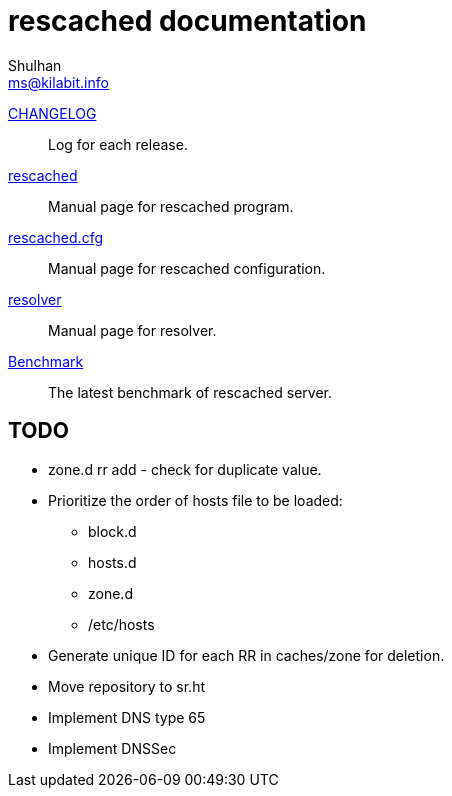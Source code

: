 // SPDX-FileCopyrightText: 2022 M. Shulhan <ms@kilabit.info>
// SPDX-License-Identifier: GPL-3.0-or-later
= rescached documentation
Shulhan <ms@kilabit.info>

link:CHANGELOG.html[CHANGELOG]:: Log for each release.

link:README.html[rescached]:: Manual page for rescached program.

link:rescached.cfg.html[rescached.cfg]:: Manual page for rescached
configuration.

link:resolver.html[resolver]:: Manual page for resolver.

link:benchmark.html[Benchmark]:: The latest benchmark of rescached server.


[#todo]
==  TODO

* zone.d rr add - check for duplicate value.

* Prioritize the order of hosts file to be loaded:
** block.d
** hosts.d
** zone.d
** /etc/hosts

* Generate unique ID for each RR in caches/zone for deletion.

* Move repository to sr.ht

* Implement DNS type 65

* Implement DNSSec
